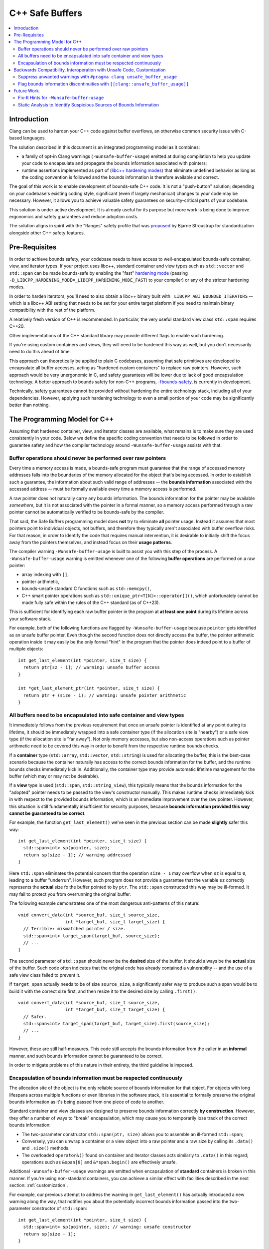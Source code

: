 ================
C++ Safe Buffers
================

.. contents::
   :local:


Introduction
============

Clang can be used to harden your C++ code against buffer overflows, an otherwise
common security issue with C-based languages.

The solution described in this document is an integrated programming model as
it combines:

- a family of opt-in Clang warnings (``-Wunsafe-buffer-usage``) emitted at
  during compilation to help you update your code to encapsulate and propagate
  the bounds information associated with pointers;
- runtime assertions implemented as part of
  (`libc++ hardening modes <https://libcxx.llvm.org/Hardening.html>`_)
  that eliminate undefined behavior as long as the coding convention
  is followed and the bounds information is therefore available and correct.

The goal of this work is to enable development of bounds-safe C++ code. It is
not a "push-button" solution; depending on your codebase's existing
coding style, significant (even if largely mechanical) changes to your code
may be necessary. However, it allows you to achieve valuable safety guarantees
on security-critical parts of your codebase.

This solution is under active development. It is already useful for its purpose
but more work is being done to improve ergonomics and safety guarantees
and reduce adoption costs.

The solution aligns in spirit with the "Ranges" safety profile
that was `proposed <https://www.open-std.org/jtc1/sc22/wg21/docs/papers/2024/p3274r0.pdf>`_
by Bjarne Stroustrup for standardization alongside other C++ safety features.


Pre-Requisites
==============

In order to achieve bounds safety, your codebase needs to have access to
well-encapsulated bounds-safe container, view, and iterator types.
If your project uses libc++, standard container and view types such as
``std::vector`` and ``std::span`` can be made bounds-safe by enabling
the "fast" `hardening mode <https://libcxx.llvm.org/Hardening.html>`_
(passing ``-D_LIBCPP_HARDENING_MODE=_LIBCPP_HARDENING_MODE_FAST``) to your
compiler) or any of the stricter hardening modes.

In order to harden iterators, you'll need to also obtain a libc++ binary
built with ``_LIBCPP_ABI_BOUNDED_ITERATORS`` -- which is a libc++ ABI setting
that needs to be set for your entire target platform if you need to maintain
binary compatibility with the rest of the platform.

A relatively fresh version of C++ is recommended. In particular, the very useful
standard view class ``std::span`` requires C++20.

Other implementations of the C++ standard library may provide different
flags to enable such hardening.

If you're using custom containers and views, they will need to be hardened
this way as well, but you don't necessarily need to do this ahead of time.

This approach can theoretically be applied to plain C codebases,
assuming that safe primitives are developed to encapsulate all buffer accesses,
acting as "hardened custom containers" to replace raw pointers.
However, such approach would be very unergonomic in C, and safety guarantees
will be lower due to lack of good encapsulation technology. A better approach
to bounds safety for non-C++ programs,
`-fbounds-safety <https://clang.llvm.org/docs/BoundsSafety.html>`_,
is currently in development.

Technically, safety guarantees cannot be provided without hardening
the entire technology stack, including all of your dependencies.
However, applying such hardening technology to even a small portion
of your code may be significantly better than nothing.


The Programming Model for C++
=============================

Assuming that hardened container, view, and iterator classes are available,
what remains is to make sure they are used consistently in your code.
Below we define the specific coding convention that needs to be followed
in order to guarantee safety and how the compiler technology
around ``-Wunsafe-buffer-usage`` assists with that.


Buffer operations should never be performed over raw pointers
-------------------------------------------------------------

Every time a memory access is made, a bounds-safe program must guarantee
that the range of accessed memory addresses falls into the boundaries
of the memory allocated for the object that's being accessed.
In order to establish such a guarantee, the information about such valid range
of addresses -- the **bounds information** associated with the accessed address
-- must be formally available every time a memory access is performed.

A raw pointer does not naturally carry any bounds information.
The bounds information for the pointer may be available *somewhere*, but
it is not associated with the pointer in a formal manner, so a memory access
performed through a raw pointer cannot be automatically verified to be
bounds-safe by the compiler.

That said, the Safe Buffers programming model does **not** try to eliminate
**all** pointer usage. Instead it assumes that most pointers point to
individual objects, not buffers, and therefore they typically aren't
associated with buffer overflow risks. For that reason, in order to identify
the code that requires manual intervention, it is desirable to initially shift
the focus away from the pointers themselves, and instead focus on their
**usage patterns**.

The compiler warning ``-Wunsafe-buffer-usage`` is built to assist you
with this step of the process. A ``-Wunsafe-buffer-usage`` warning is
emitted whenever one of the following **buffer operations** are performed
on a raw pointer:

- array indexing with ``[]``,
- pointer arithmetic,
- bounds-unsafe standard C functions such as ``std::memcpy()``,
- C++ smart pointer operations such as ``std::unique_ptr<T[N]>::operator[]()``,
  which unfortunately cannot be made fully safe within the rules of
  the C++ standard (as of C++23).

This is sufficient for identifying each raw buffer pointer in the program at
**at least one point** during its lifetime across your software stack.

For example, both of the following functions are flagged by
``-Wunsafe-buffer-usage`` because ``pointer`` gets identified as an unsafe
buffer pointer. Even though the second function does not directly access
the buffer, the pointer arithmetic operation inside it may easily be
the only formal "hint" in the program that the pointer does indeed point
to a buffer of multiple objects::

    int get_last_element(int *pointer, size_t size) {
      return ptr[sz - 1]; // warning: unsafe buffer access
    }

    int *get_last_element_ptr(int *pointer, size_t size) {
      return ptr + (size - 1); // warning: unsafe pointer arithmetic
    }


All buffers need to be encapsulated into safe container and view types
----------------------------------------------------------------------

It immediately follows from the previous requirement that once an unsafe pointer
is identified at any point during its lifetime, it should be immediately wrapped
into a safe container type (if the allocation site is "nearby") or a safe
view type (if the allocation site is "far away"). Not only memory accesses,
but also non-access operations such as pointer arithmetic need to be covered
this way in order to benefit from the respective runtime bounds checks.

If a **container** type (``std::array``, ``std::vector``, ``std::string``)
is used for allocating the buffer, this is the best-case scenario because
the container naturally has access to the correct bounds information for the
buffer, and the runtime bounds checks immediately kick in. Additionally,
the container type may provide automatic lifetime management for the buffer
(which may or may not be desirable).

If a **view** type is used (``std::span``, ``std::string_view``), this typically
means that the bounds information for the "adopted" pointer needs to be passed
to the view's constructor manually. This makes runtime checks immediately
kick in with respect to the provided bounds information, which is an immediate
improvement over the raw pointer. However, this situation is still fundamentally
insufficient for security purposes, because **bounds information provided
this way cannot be guaranteed to be correct**.

For example, the function ``get_last_element()`` we've seen in the previous
section can be made **slightly** safer this way::

    int get_last_element(int *pointer, size_t size) {
      std::span<int> sp(pointer, size);
      return sp[size - 1]; // warning addressed
    }

Here ``std::span`` eliminates the potential concern that the operation
``size - 1`` may overflow when ``sz`` is equal to ``0``, leading to a buffer
"underrun". However, such program does not provide a guarantee that
the variable ``sz`` correctly represents the **actual** size fo the buffer
pointed to by ``ptr``. The ``std::span`` constructed this way may be ill-formed.
It may fail to protect you from overrunning the original buffer.

The following example demonstrates one of the most dangerous anti-patterns
of this nature::

    void convert_data(int *source_buf, size_t source_size,
                      int *target_buf, size_t target_size) {
      // Terrible: mismatched pointer / size.
      std::span<int> target_span(target_buf, source_size);
      // ...
    }

The second parameter of ``std::span`` should never be the **desired** size
of the buffer. It should always be the **actual** size of the buffer.
Such code often indicates that the original code has already contained
a vulnerability -- and the use of a safe view class failed to prevent it.

If ``target_span`` actually needs to be of size ``source_size``, a significantly
safer way to produce such a span would be to build it with the correct size
first, and then resize it to the desired size by calling ``.first()``::

    void convert_data(int *source_buf, size_t source_size,
                      int *target_buf, size_t target_size) {
      // Safer.
      std::span<int> target_span(target_buf, target_size).first(source_size);
      // ...
    }

However, these are still half-measures. This code still accepts the
bounds information from the caller in an **informal** manner, and such bounds
information cannot be guaranteed to be correct.

In order to mitigate problems of this nature in their entirety,
the third guideline is imposed.


Encapsulation of bounds information must be respected continuously
------------------------------------------------------------------

The allocation site of the object is the only reliable source of bounds
information for that object. For objects with long lifespans across
multiple functions or even libraries in the software stack, it is essential
to formally preserve the original bounds information as it's being passed
from one piece of code to another.

Standard container and view classes are designed to preserve bounds information
correctly **by construction**. However, they offer a number of ways to "break"
encapsulation, which may cause you to temporarily lose track of the correct
bounds information:

- The two-parameter constructor ``std::span(ptr, size)`` allows you to
  assemble an ill-formed ``std::span``;
- Conversely, you can unwrap a container or a view object into a raw pointer
  and a raw size by calling its ``.data()`` and ``.size()`` methods.
- The overloaded ``operator&()`` found on container and iterator classes
  acts similarly to ``.data()`` in this regard; operations such as
  ``&span[0]`` and ``&*span.begin()`` are effectively unsafe.

Additional ``-Wunsafe-buffer-usage`` warnings are emitted when encapsulation
of **standard** containers is broken in this manner. If you're using
non-standard containers, you can achieve a similar effect with facilities
described in the next section: :ref:`customization`.

For example, our previous attempt to address the warning in
``get_last_element()`` has actually introduced a new warning along the way,
that notifies you about the potentially incorrect bounds information
passed into the two-parameter constructor of ``std::span``::

    int get_last_element(int *pointer, size_t size) {
      std::span<int> sp(pointer, size); // warning: unsafe constructor
      return sp[size - 1];
    }

In order to address this warning, you need to make the function receive
the bounds information from the allocation site in a formal manner.
The function doesn't necessarily need to know where the allocation site is;
it simply needs to be able to accept bounds information **when** it's available.
You can achieve this by refactoring the function to accept a ``std::span``
as a parameter::

    int get_last_element(std::span<int> sp) {
      return sp[size - 1];
    }

This solution puts the responsibility for making sure the span is well-formed
on the **caller**. They should do the same, so that eventually the
responsibility is placed on the allocation site!

Such definition is also very ergonomic as it naturally accepts arbitrary
standard containers without any additional code at the call site::

    void use_last_element() {
      std::vector<int> vec { 1, 2, 3 };
      int x = get_last_element(vec);  // x = 3
    }

Such code is naturally bounds-safe because bounds-information is passed down
from the allocation site to the buffer access site. Only safe operations
are performed on container types. The containers are never "unforged" into
raw pointer-size pairs and never "reforged" again. This is what ideal
bounds-safe C++ code looks like.


.. _customization:

Backwards Compatibility, Interoperation with Unsafe Code, Customization
=======================================================================

Some of the code changes described above can be somewhat intrusive.
For example, changing a function that previously accepted a pointer and a size
separately, to accept a ``std::span`` instead, may require you to update
every call site of the function. This is often undesirable and sometimes
completely unacceptable when backwards compatibility is required.

In order to facilitate **incremental adoption** of the coding convention
described above, as well as to handle various unusual situations, the compiler
provides two additional facilities to give the user more control over
``-Wunsafe-buffer-usage`` diagnostics:

- ``#pragma clang unsafe_buffer_usage`` to mark code as unsafe and **suppress**
  ``-Wunsafe-buffer-usage`` warnings in that code.
- ``[[clang::unsafe_buffer_usage]]`` to annotate potential sources of
  discontinuity of bounds information -- thus introducing
  **additional** ``-Wunsafe-buffer-usage`` warnings.

In this section we describe these facilities in detail and show how they can
help you with various unusual situations.

Suppress unwanted warnings with ``#pragma clang unsafe_buffer_usage``
---------------------------------------------------------------------

If you really need to write unsafe code, you can always suppress all
``-Wunsafe-buffer-usage`` warnings in a section of code by surrounding
that code with the ``unsafe_buffer_usage`` pragma. For example, if you don't
want to address the warning in our example function ``get_last_element()``,
here is how you can suppress it::

    int get_last_element(int *pointer, size_t size) {
      #pragma clang unsafe_buffer_usage begin
      return ptr[sz - 1]; // warning suppressed
      #pragma clang unsafe_buffer_usage end
    }

This behavior is analogous to ``#pragma clang diagnostic`` (`documentation
<https://clang.llvm.org/docs/UsersManual.html#controlling-diagnostics-via-pragmas>`_)
However, ``#pragma clang unsafe_buffer_usage`` is specialized and recommended
over ``#pragma clang diagnostic`` for a number of technical and non-technical
reasons. Most importantly, ``#pragma clang unsafe_buffer_usage`` is more
suitable for security audits because it is significantly simpler and
describes unsafe code in a more formal manner. On the contrary,
``#pragma clang diagnostic`` comes with a push/pop syntax (as opposed to
the begin/end syntax) and it offers ways to suppress warnings without
mentioning them by name (such as ``-Weverything``), which can make it
difficult to determine at a glance whether the warning is suppressed
on any given line of code.

There are a few natural reasons to use this pragma:

- In implementations of safe custom containers. You need this because ultimately
  ``-Wunsafe-buffer-usage`` cannot help you verify that your custom container
  is safe. It will naturally remind you to audit your container's implementation
  to make sure it has all the necessary runtime checks, but ultimately you'll
  need to suppress it once the audit is complete.
- In performance-critical code where bounds-safety-related runtime checks
  cause an unacceptable performance regression. The compiler can theoretically
  optimize them away (eg. replace a repeated bounds check in a loop with
  a single check before the loop) but it is not guaranteed to do that.
- For incremental adoption purposes. If you want to adopt the coding convention
  gradually, you can always surround an entire file with the
  ``unsafe_buffer_usage`` pragma and then "make holes" in it whenever
  you address warnings on specific portions of the code.
- In the code that interoperates with unsafe code. This may be code that
  will never follow the programming model (such as plain C  code that will
  never be converted to C++) or with the code that simply haven't been converted
  yet.

Interoperation with unsafe code may require a lot of suppressions.
You are encouraged to introduce "unsafe wrapper functions" for various unsafe
operations that you need to perform regularly.

For example, if you regularly receive pointer/size pairs from unsafe code,
you may want to introduce a wrapper function for the unsafe span constructor::

    #pragma clang unsafe_buffer_usage begin

    template <typename T>
    std::span<T> unsafe_forge_span(T *pointer, size_t size) {
      return std::span(pointer, size);
    }

    #pragma clang unsafe_buffer_usage end

Such wrapper function can be used to suppress warnings about unsafe span
constructor usage in a more ergonomic manner::

    void use_unsafe_c_struct(unsafe_c_struct *s) {
      // No warning here.
      std::span<int> sp = unsafe_forge_span(s->pointer, s->size);
      // ...
    }

The code remains unsafe but it also continues to be nicely readable, and it
proves that ``-Wunsafe-buffer-usage`` has done it best to notify you about
the potential unsafety. A security auditor will need to keep an eye on such
unsafe wrappers. **It is still up to you to confirm that the bounds information
passed into the wrapper is correct.**


Flag bounds information discontinuities with ``[[clang::unsafe_buffer_usage]]``
-------------------------------------------------------------------------------

The clang attribute ``[[clang::unsafe_buffer_usage]]``
(`attribute documentation
<https://clang.llvm.org/docs/AttributeReference.html#unsafe-buffer-usage>`_)
allows the user to annotate various objects, such as functions or member
variables, as incompatible with the Safe Buffers programming model.
You are encouraged to do that for arbitrary reasons, but typically the main
reason to do that is when an unsafe function needs to be provided for
backwards compatibility.

For example, in the previous section we've seen how the example function
``get_last_element()`` needed to have its parameter types changed in order
to preserve the continuity of bounds information when receiving a buffer pointer
from the caller. However, such a change breaks both API and ABI compatibility.
The code that previously used this function will no longer compile, nor link,
until every call site of that function is updated. You can reclaim the
backwards compatibility -- in terms of both API and ABI -- by adding
a "compatibility overload"::

    int get_last_element(std::span<int> sp) {
      return sp[size - 1];
    }

    [[clang::unsafe_buffer_usage]] // Please use the new function.
    int get_last_element(int *pointer, size_t size) {
      // Avoid code duplication - simply invoke the safe function!
      // The pragma suppresses the unsafe constructor warning.
      #pragma clang unsafe_buffer_usage begin
      return get_last_element(std::span(pointer, size));
      #pragma clang unsafe_buffer_usage end
    }


Such an overload allows the surrounding code to continue to work.
It is both source-compatible and binary-compatible. It is also strictly safer
than the original function because the unsafe buffer access through raw pointer
is replaced with a safe ``std::span`` access no matter how it's called. However,
because it requires the caller to pass the pointer and the size separately,
it violates our "bounds information continuity" principle. This means that
the callers who care about bounds safety needs to be encouraged to use the
``std::span``-based overload instead. Luckily, the attribute
``[[clang::unsafe_buffer_usage]]`` causes a ``-Wunsafe-buffer-usage`` warning
to be displayed at every call site of the compatibility overload in order to
remind the callers to update their code::

    void use_last_element() {
      std::vector<int> vec { 1, 2, 3 };

      // no warning
      int x = get_last_element(vec);

      // warning: this overload introduces unsafe buffer manipulation
      int x = get_last_element(vec.data(), vec.size());
    }

The compatibility overload can be further simplified with the help of the
``unsafe_forge_span()`` wrapper as described in the previous section --
and it even makes the pragmas unnecessary::

    [[clang::unsafe_buffer_usage]] // Please use the new function.
    int get_last_element(int *pointer, size_t size) {
      // Avoid code duplication - simply invoke the safe function!
      return get_last_element(unsafe_forge_span(pointer, size));
    }

Notice how the attribute ``[[clang::unsafe_buffer_usage]]`` does **not**
suppress the warnings within the function on its own. Similarly, functions whose
entire definitions are covered by ``#pragma clang unsafe_buffer_usage`` do
**not** become automatically annotated with the attribute
``[[clang::unsafe_buffer_usage]]``. They serve two different purposes:

- The pragma says that the function isn't safely **written**;
- The attribute says that the function isn't safe to **use**.

Also notice how we've made an **unsafe** wrapper for a **safe** function.
This is significantly better than making a **safe** wrapper for an **unsafe**
function. In other words, the following solution is significantly more unsafe
and undesirable than the previous solution::

    int get_last_element(std::span<int> sp) {
      // You've just added that attribute, and now you need to
      // immediately suppress the warning that comes with it?
      #pragma clang unsafe_buffer_usage begin
      return get_last_element(sp.data(), sp.size());
      #pragma clang unsafe_buffer_usage end
    }


    [[clang::unsafe_buffer_usage]]
    int get_last_element(int *pointer, size_t size) {
      // This access is still completely unchecked. What's the point of having
      // perfect bounds information if you aren't performing runtime checks?
      #pragma clang unsafe_buffer_usage begin
      return ptr[sz - 1];
      #pragma clang unsafe_buffer_usage end
    }

**Structs and classes**, unlike functions, cannot be overloaded. If a struct
contains an unsafe buffer (in the form of a nested array or a pointer/size pair)
then it is typically impossible to replace them with a safe container (such as
``std::array`` or ``std::span`` respectively) without breaking the layout
of the struct and introducing both source and binary incompatibilities with
the surrounding client code.

Additionally, member variables of a class cannot be naturally "hidden" from
client code. If a class needs to be used by clients who haven't updated to
C++20 yet, you cannot use the C++20-specific ``std::span`` as a member variable
type. If the definition of a struct is shared with plain C code that manipulates
member variables directly, you cannot use any C++-specific types for these
member variables.

In such cases there's usually no backwards-compatible way to use safe types
directly. The best option is usually to discourage the clients from using
member variables directly by annotating the member variables with the attribute
``[[clang::unsafe_buffer_usage]]``, and then to change the interface
of the class to provide safe "accessors" to the unsafe data.

For example, let's assume the worst-case scenario: ``struct foo`` is an unsafe
struct type fully defined in a header shared between plain C code and C++ code::

    struct foo {
      int *pointer;
      size_t size;
    };

In this case you can achieve safety in C++ code by annotating the member
variables as unsafe and encapsulating them into safe accessor methods::

    struct foo {
      [[clang::unsafe_buffer_usage]]
      int *pointer;
      [[clang::unsafe_buffer_usage]]
      size_t size;

    // Avoid showing this code to clients who are unable to digest it.
    #if __cplusplus >= 202002L
      std::span<int> get_pointer_as_span() {
        #pragma clang unsafe_buffer_usage begin
        return std::span(pointer, size);
        #pragma clang unsafe_buffer_usage end
      }

      void set_pointer_from_span(std::span<int> sp) {
        #pragma clang unsafe_buffer_usage begin
        pointer = sp.data();
        size = sp.size();
        #pragma clang unsafe_buffer_usage end
      }

      // Potentially more utility functions.
    #endif
    };

Future Work
===========

The ``-Wunsafe-buffer-usage`` technology is in active development. The warning
is largely ready for everyday use but it is continuously improved to reduce
unnecessary noise as well as cover some of the trickier unsafe operations.

Fix-It Hints for ``-Wunsafe-buffer-usage``
------------------------------------------

A code transformation tool is in development that can semi-automatically
transform large bodies of code to follow the C++ Safe Buffers programming model.
It can currently be accessed by passing the experimental flag
``-fsafe-buffer-usage-suggestions`` in addition to ``-Wunsafe-buffer-usage``.

Fixits produced this way currently assume the default approach described
in this document as they suggest standard containers and views (most notably
``std::span`` and ``std::array``) as replacements for raw buffer pointers.
This also additionally requires libc++ hardening in order to make the runtime
bounds checks actually happen.

Static Analysis to Identify Suspicious Sources of Bounds Information
--------------------------------------------------------------------

The unsafe constructor ``span(pointer, size)`` is often a necessary evil
when it comes to interoperation with unsafe code. However, passing the
correct bounds information to such constructor is often difficult.
In order to detect those ``span(target_pointer, source_size)`` anti-patterns,
path-sensitive analysis performed by `the clang static analyzer
<https://clang-analyzer.llvm.org>`_ can be taught to identify situations
when the pointer and the size are coming from "suspiciously different" sources.

Such analysis will be able to identify the source of information with
significantly higher precision than that of the compiler, making it much better
at identifying incorrect bounds information in your code while producing
significantly fewer warnings. It will also need to bypass
``#pragma clang unsafe_buffer_usage`` suppressions and "see through"
unsafe wrappers such as ``unsafe_forge_span`` -- something that
the static analyzer is naturally capable of doing.
